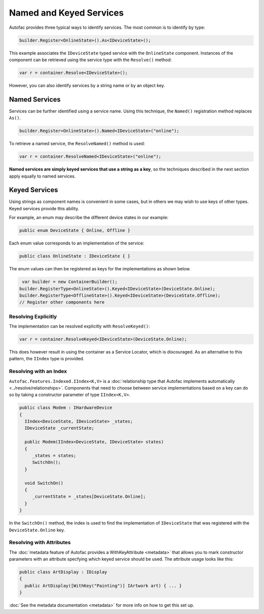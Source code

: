 ========================
Named and Keyed Services
========================

Autofac provides three typical ways to identify services. The most common is to identify by type:

.. sourcecode:: csharp

    builder.Register<OnlineState>().As<IDeviceState>();

This example associates the ``IDeviceState`` typed service with the ``OnlineState`` component. Instances of the component can be retrieved using the service type with the ``Resolve()`` method:

.. sourcecode:: csharp

    var r = container.Resolve<IDeviceState>();

However, you can also identify services by a string name or by an object key.

Named Services
==============

Services can be further identified using a service name. Using this technique, the ``Named()`` registration method replaces ``As()``.

.. sourcecode:: csharp

    builder.Register<OnlineState>().Named<IDeviceState>("online");

To retrieve a named service, the ``ResolveNamed()`` method is used:

.. sourcecode:: csharp

    var r = container.ResolveNamed<IDeviceState>("online");

**Named services are simply keyed services that use a string as a key**, so the techniques described in the next section apply equally to named services.

Keyed Services
==============

Using strings as component names is convenient in some cases, but in others we may wish to use keys of other types. Keyed services provide this ability.

For example, an enum may describe the different device states in our example:

.. sourcecode:: csharp

    public enum DeviceState { Online, Offline }

Each enum value corresponds to an implementation of the service:

.. sourcecode:: csharp

    public class OnlineState : IDeviceState { }

The enum values can then be registered as keys for the implementations as shown below.

.. sourcecode:: csharp

     var builder = new ContainerBuilder();
    builder.RegisterType<OnlineState>().Keyed<IDeviceState>(DeviceState.Online);
    builder.RegisterType<OfflineState>().Keyed<IDeviceState>(DeviceState.Offline);
    // Register other components here

Resolving Explicitly
--------------------

The implementation can be resolved explicitly with ``ResolveKeyed()``:

.. sourcecode:: csharp

    var r = container.ResolveKeyed<IDeviceState>(DeviceState.Online);

This does however result in using the container as a Service Locator, which is discouraged. As an alternative to this pattern, the ``IIndex`` type is provided.

Resolving with an Index
-----------------------

``Autofac.Features.Indexed.IIndex<K,V>`` is a :doc:`relationship type that Autofac implements automatically <../resolve/relationships>`. Components that need to choose between service implementations based on a key can do so by taking a constructor parameter of type ``IIndex<K,V>``.

.. sourcecode:: csharp

    public class Modem : IHardwareDevice
    {
      IIndex<DeviceState, IDeviceState> _states;
      IDeviceState _currentState;

      public Modem(IIndex<DeviceState, IDeviceState> states)
      {
         _states = states;
         SwitchOn();
      }

      void SwitchOn()
      {
         _currentState = _states[DeviceState.Online];
      }
    }


In the ``SwitchOn()`` method, the index is used to find the implementation of ``IDeviceState`` that was registered with the ``DeviceState.Online`` key.

Resolving with Attributes
-------------------------
The :doc:`metadata feature of Autofac provides a WithKeyAttribute <metadata>` that allows you to mark constructor parameters with an attribute specfying which keyed service should be used. The attribute usage looks like this:

.. sourcecode:: csharp

    public class ArtDisplay : IDisplay
    {
      public ArtDisplay([WithKey("Painting")] IArtwork art) { ... }
    }

:doc:`See the metadata documentation <metadata>` for more info on how to get this set up.